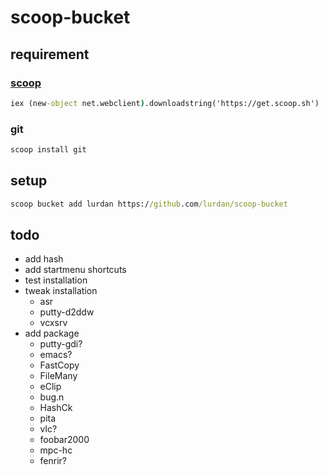 * scoop-bucket

** requirement

*** [[https://github.com/lukesampson/scoop][scoop]]
#+BEGIN_SRC cmd
iex (new-object net.webclient).downloadstring('https://get.scoop.sh')
#+END_SRC

*** git
#+BEGIN_SRC cmd
scoop install git
#+END_SRC

** setup

#+BEGIN_SRC cmd
scoop bucket add lurdan https://github.com/lurdan/scoop-bucket
#+END_SRC

** todo

- add hash
- add startmenu shortcuts
- test installation
- tweak installation
  - asr
  - putty-d2ddw
  - vcxsrv
- add package
  - putty-gdi?
  - emacs?
  - FastCopy
  - FileMany
  - eClip
  - bug.n
  - HashCk
  - pita
  - vlc?
  - foobar2000
  - mpc-hc
  - fenrir?
